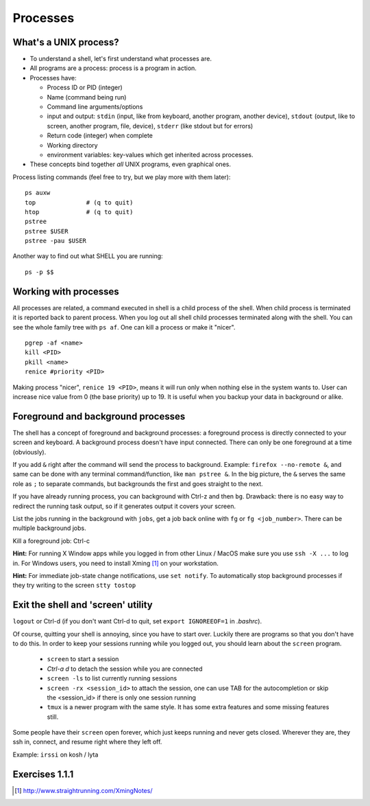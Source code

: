 Processes
=========

What's a UNIX process?
----------------------
- To understand a shell, let's first understand what processes are.
- All programs are a process: process is a program in action.
- Processes have:

  - Process ID or PID (integer)
  - Name (command being run)
  - Command line arguments/options
  - input and output: ``stdin`` (input, like from keyboard, another program, another device),
    ``stdout`` (output, like to screen, another program, file, device), ``stderr`` (like stdout but for errors)
  - Return code (integer) when complete
  - Working directory
  - environment variables: key-values which get inherited across processes.

- These concepts bind together *all* UNIX programs, even graphical ones.

Process listing commands (feel free to try, but we play more with them later)::

  ps auxw
  top              # (q to quit)
  htop             # (q to quit)
  pstree
  pstree $USER
  pstree -pau $USER

Another way to find out what SHELL you are running::

  ps -p $$


Working with processes
----------------------
All processes are related, a command executed in shell is a child process of
the shell. When child process is terminated it is reported back to parent process.
When you log out all shell child processes terminated along with the
shell.  You can see the whole family tree with ``ps af``.
One can kill a process or make it "nicer".

::

  pgrep -af <name>
  kill <PID>
  pkill <name>
  renice #priority <PID>

Making process "nicer", ``renice 19 <PID>``, means it will run only when nothing
else in the system wants to.
User can increase nice value from 0 (the base priority) up to 19. It is 
useful when you backup your data in background or alike.


Foreground and background processes
-----------------------------------
The shell has a concept of foreground and background processes: a
foreground process is directly connected to your screen and
keyboard. A background process doesn't have input connected.  There
can only be one foreground at a time (obviously).

If you add ``&`` right after the command will send the process to
background. Example: ``firefox --no-remote &``, and same can be done with
any terminal command/function, like ``man pstree &``.  In the big
picture, the ``&`` serves the same role as ``;`` to separate commands,
but backgrounds the first and goes straight to the next.

If you have already running process, you can background with Ctrl-z and then
``bg``. Drawback: there is no easy way to redirect the running task
output, so if it generates output it covers your screen.

List the jobs running in the background with ``jobs``, get a job back
online with  ``fg`` or ``fg <job_number>``. There can be multiple
background jobs.

Kill a foreground job: Ctrl-c

**Hint:** For running X Window apps while you logged in from other
Linux / MacOS make sure you use ``ssh -X ...`` to log in. For Windows users,
you need to install Xming [#xming]_ on your workstation.

**Hint:** For immediate job-state change notifications, use ``set notify``. To automatically
stop background processes if they try writing to the screen ``stty tostop``


Exit the shell and 'screen' utility
-----------------------------------
``logout`` or Ctrl-d (if you don't want Ctrl-d to quit, set ``export IGNOREEOF=1`` in *.bashrc*).

Of course, quitting your shell is annoying, since you have to start
over.  Luckily there are programs so that you don't have to do this.
In order to keep your sessions running while you logged out, you
should learn about the ``screen`` program.

 - ``screen`` to start a session
 - *Ctrl-a d* to detach the session while you are connected
 - ``screen -ls`` to list currently running sessions
 - ``screen -rx <session_id>`` to attach the session, one can use TAB for the autocompletion or skip the <session_id> if there is only one session running
 - ``tmux`` is a newer program with the same style.  It has some extra
   features and some missing features still.

Some people have their ``screen`` open forever, which just keeps
running and never gets closed.  Wherever they are, they ssh in,
connect, and resume right where they left off.

Example: ``irssi`` on kosh / lyta



Exercises 1.1.1
---------------

.. exercise::

 - Find out which shell you are running, your user name, hostname, system name. For Aalto users: set
   your SHELL to BASH if you have not yet done so: ``chsh -s /bin/bash`` on kosh
 - Find out with *man* how to use *top* / *ps* to list all the running processes that belong to you
   Tip: *top* has both command line options and hot keys.
 - Find your shell session's PID, list the processes tree of all child processes that belong to
   your current session, with the command line, PID, user
 - With pgrep list all bash processes, if you have SSH access, try both locally, and on a remote Linux server
 - Run ``nano filename``, send it to the background, and return back to the foreground``. Tip: quite ``nano` with ``Ctrl-x``.  
 - Run ``man htop``, send it to the backround, and then kill it with ``kill``. Tip: one can
   do it by background job number or by PID.
 - (*) Run ``screen`` session. Detach, close the seesion, open again and attach 'screen' back. Exit 'screen'.
 - (*) Find out how to list a processes tree with ``ps``, both
   all processes and only your own (but all your processes, associated with all terminals)
 - (*) Try a use case: your current ssh session to a remote host "got stuck" and does not response. Open another
   ssh session to the same remote host and kill the first one. Tip: ``echo $$`` gives you current
   bash PID.
 - (*) Get any X Window application (firefox, xterm, etc) to run on a remote Linux machine


.. [#xming] http://www.straightrunning.com/XmingNotes/
